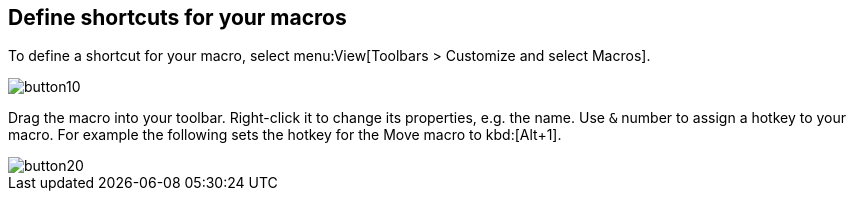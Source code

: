 [[shortcuts]]
== Define shortcuts for your macros

To define a shortcut for your macro, select menu:View[Toolbars > Customize and select Macros].

image::button10.gif[]

Drag the macro into your toolbar. Right-click it to change its
properties, e.g. the name. Use `&`
number to assign a hotkey to your
macro. For example the following sets the hotkey for the Move macro to
kbd:[Alt+1]. 

image::button20.gif[]


